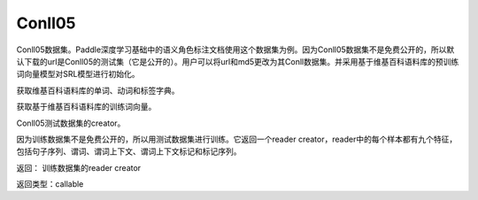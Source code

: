 .. _cn_api_paddle_dataset_Conll05:

Conll05
-------------------------------

Conll05数据集。Paddle深度学习基础中的语义角色标注文档使用这个数据集为例。因为Conll05数据集不是免费公开的，所以默认下载的url是Conll05的测试集（它是公开的）。用户可以将url和md5更改为其Conll数据集。并采用基于维基百科语料库的预训练词向量模型对SRL模型进行初始化。


.. py:function:: paddle.dataset.conll05.get_dict()

获取维基百科语料库的单词、动词和标签字典。


.. py:function:: paddle.dataset.conll05.get_embedding()

获取基于维基百科语料库的训练词向量。



.. py:function:: paddle.dataset.conll05.test()

Conll05测试数据集的creator。

因为训练数据集不是免费公开的，所以用测试数据集进行训练。它返回一个reader creator，reader中的每个样本都有九个特征，包括句子序列、谓词、谓词上下文、谓词上下文标记和标记序列。

返回： 训练数据集的reader creator

返回类型：callable



